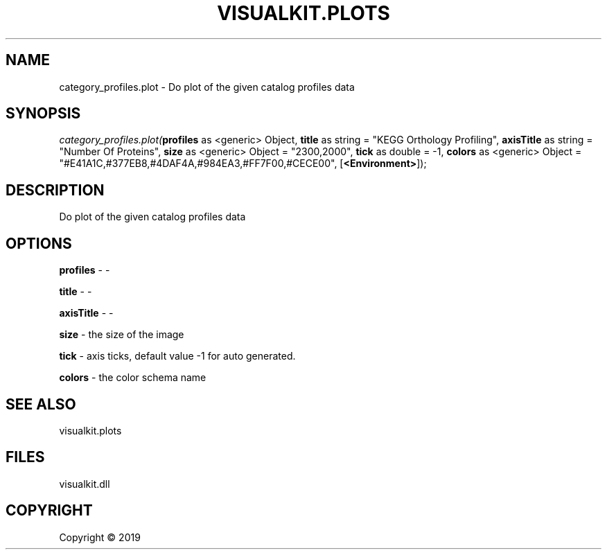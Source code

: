 .\" man page create by R# package system.
.TH VISUALKIT.PLOTS 1 2000-01-01 "category_profiles.plot" "category_profiles.plot"
.SH NAME
category_profiles.plot \- Do plot of the given catalog profiles data
.SH SYNOPSIS
\fIcategory_profiles.plot(\fBprofiles\fR as <generic> Object, 
\fBtitle\fR as string = "KEGG Orthology Profiling", 
\fBaxisTitle\fR as string = "Number Of Proteins", 
\fBsize\fR as <generic> Object = "2300,2000", 
\fBtick\fR as double = -1, 
\fBcolors\fR as <generic> Object = "#E41A1C,#377EB8,#4DAF4A,#984EA3,#FF7F00,#CECE00", 
[\fB<Environment>\fR]);\fR
.SH DESCRIPTION
.PP
Do plot of the given catalog profiles data
.PP
.SH OPTIONS
.PP
\fBprofiles\fB \fR\- -
.PP
.PP
\fBtitle\fB \fR\- -
.PP
.PP
\fBaxisTitle\fB \fR\- -
.PP
.PP
\fBsize\fB \fR\- the size of the image
.PP
.PP
\fBtick\fB \fR\- axis ticks, default value -1 for auto generated.
.PP
.PP
\fBcolors\fB \fR\- the color schema name
.PP
.SH SEE ALSO
visualkit.plots
.SH FILES
.PP
visualkit.dll
.PP
.SH COPYRIGHT
Copyright ©  2019
